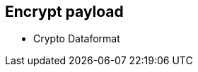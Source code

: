 
== Encrypt payload


* Crypto Dataformat

ifdef::showscript[]
[.notes]
****

== TITLE

****
endif::showscript[]
